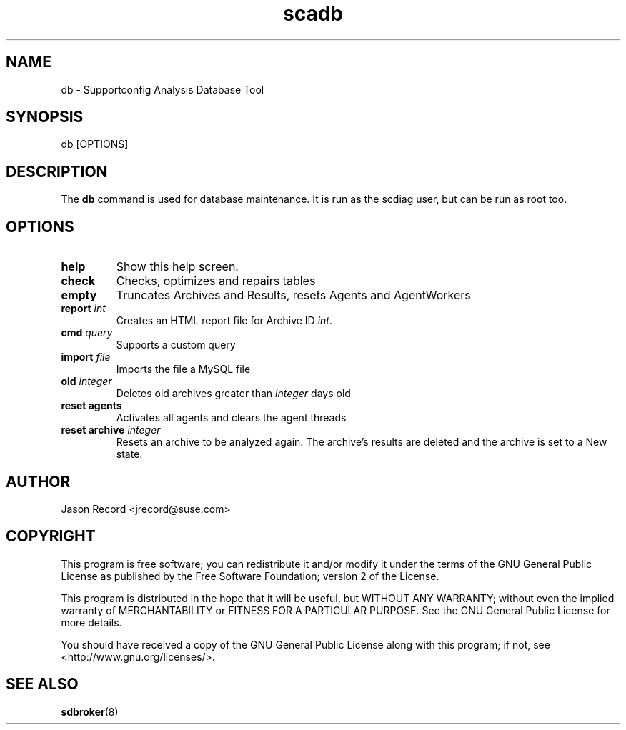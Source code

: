 .TH scadb 8 "18 Mar 2014" "scadb" "Supportconfig Analysis Manual"
.SH NAME
db - Supportconfig Analysis Database Tool
.SH SYNOPSIS
db [OPTIONS]
.SH DESCRIPTION
The \fBdb\fR command is used for database maintenance. It is run as the scdiag user, but can be run as root too.
.SH OPTIONS
.TP
\fBhelp\fR
Show this help screen.
.TP
\fBcheck\fR
Checks, optimizes and repairs tables
.TP
\fBempty\fR
Truncates Archives and Results, resets Agents and AgentWorkers
.TP
\fBreport \fIint\fR
Creates an HTML report file for Archive ID \fIint\fR.
.TP
\fBcmd\fR \fIquery\fR
Supports a custom query
.TP
\fBimport\fR \fIfile\fR
Imports the file a MySQL file
.TP
\fBold\fR \fIinteger\fR
Deletes old archives greater than \fIinteger\fR days old
.TP
\fBreset agents\fR
Activates all agents and clears the agent threads
.TP
\fBreset archive\fR \fIinteger\fR
Resets an archive to be analyzed again. The archive's results are deleted and the archive is set to a New state.
.PD
.SH AUTHOR
Jason Record <jrecord@suse.com>
.SH COPYRIGHT
This program is free software; you can redistribute it and/or modify
it under the terms of the GNU General Public License as published by
the Free Software Foundation; version 2 of the License.
.PP
This program is distributed in the hope that it will be useful,
but WITHOUT ANY WARRANTY; without even the implied warranty of
MERCHANTABILITY or FITNESS FOR A PARTICULAR PURPOSE.  See the
GNU General Public License for more details.
.PP
You should have received a copy of the GNU General Public License
along with this program; if not, see <http://www.gnu.org/licenses/>.
.SH SEE ALSO
.BR sdbroker (8)

